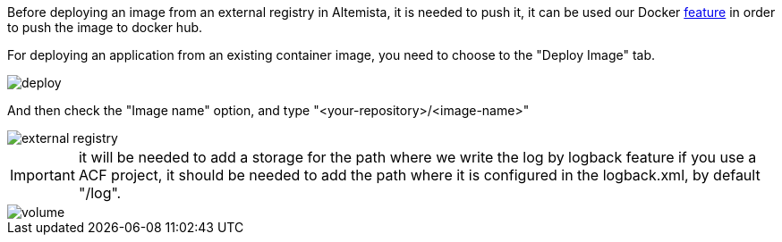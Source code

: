 
:fragment:

Before deploying an image from an external registry in Altemista, it is needed to push it, it can be used our Docker <<push-image,feature>> in order to push the image to docker hub.

For deploying an application from an existing container image, you need to choose to the "Deploy Image" tab.

image::altemista-cloudfwk-documentation/altemista/deploy.png[align="center"]

And then check the "Image name" option, and type "<your-repository>/<image-name>" 

image::altemista-cloudfwk-documentation/altemista/external_registry.png[align="center"]

IMPORTANT: it will be needed to add a storage for the path where we write the log by logback feature if you use a ACF project, it should be needed to add the path where it is configured in the logback.xml, by default "/log".

image::altemista-cloudfwk-documentation/altemista/volume.png[align="center"]
